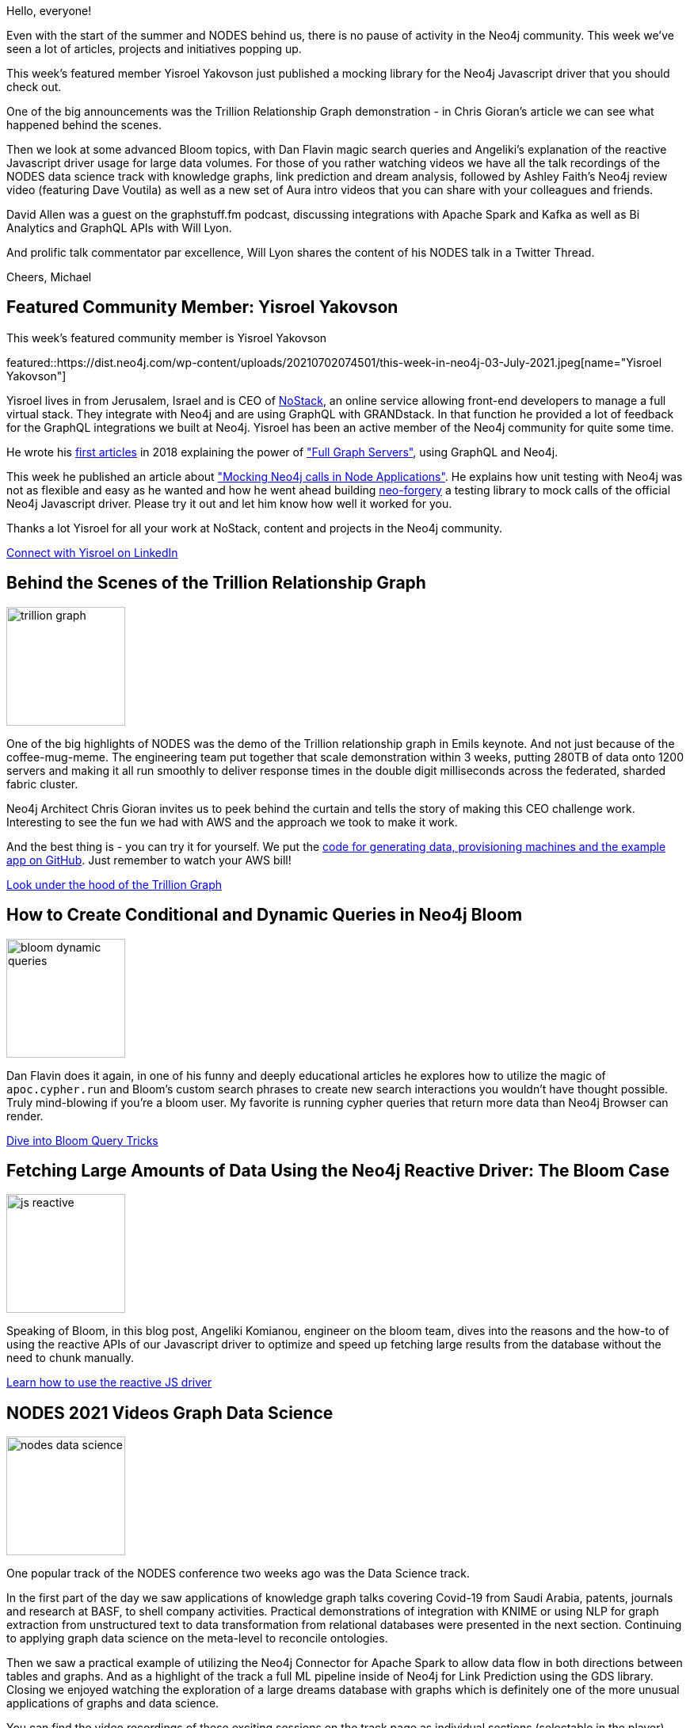 // 2021-07-03
= This Week in Neo4j - Behind the Trillion Graph, Mocking Neo4j in Javascript, Bloom Tricks, Reactive Driver, Cloud Integrations, Data Science Talks, Neo4j Review, Aura Quickstart Videos
// update slug according to the blog post title, slug must only contain lowercase alphanumeric words separated by dashes, e.g. "this-week-in-neo4j-twitchverse-java-drivers-encryption"
:slug: this-week-in-neo4j-trillion-graph-mocking-neo4j-in-javascript-bloom-tricks-reactive-driver-cloud-integrations-data-science-talks-neo4j-review-aura-quickstart-videos
:noheader:
:linkattrs:
:categories: graph-database
:author: Michael Hunger
// twin4j is added automatically
:tags: neo4j, mocking, javascript, graphql, kafka, spark, aura, data-science, fastrp, embeddings, integrations, scaling, sharding, fabric, unit-testing, reactive, bloom, kubernetes, knowledge-graph

Hello, everyone!

Even with the start of the summer and NODES behind us, there is no pause of activity in the Neo4j community. This week we've seen a lot of articles, projects and initiatives popping up.

This week's featured member Yisroel Yakovson just published a mocking library for the Neo4j Javascript driver that you should check out.

One of the big announcements was the Trillion Relationship Graph demonstration - in Chris Gioran's article we can see what happened behind the scenes.

Then we look at some advanced Bloom topics, with Dan Flavin magic search queries and Angeliki's explanation of the reactive Javascript driver usage for large data volumes. 
For those of you rather watching videos we have all the talk recordings of the NODES data science track with knowledge graphs, link prediction and dream analysis, followed by Ashley Faith's Neo4j review video (featuring Dave Voutila) as well as a new set of Aura intro videos that you can share with your colleagues and friends. 

David Allen was a guest on the graphstuff.fm podcast, discussing integrations with Apache Spark and Kafka as well as Bi Analytics and GraphQL APIs with Will Lyon.

And prolific talk commentator par excellence, Will Lyon shares the content of his NODES talk in a Twitter Thread.

Cheers, Michael

[[featured-community-member]]
== Featured Community Member: Yisroel Yakovson
This week's featured community member is Yisroel Yakovson

featured::https://dist.neo4j.com/wp-content/uploads/20210702074501/this-week-in-neo4j-03-July-2021.jpeg[name="Yisroel Yakovson"]

Yisroel lives in  from Jerusalem, Israel and is CEO of https://www.nostack.net/[NoStack^], an online service allowing front-end developers to manage a full virtual stack. They integrate with Neo4j and are using GraphQL with GRANDstack. In that function he provided a lot of feedback for the GraphQL integrations we built at Neo4j.
Yisroel has been an active member of the Neo4j community for quite some time. 

He wrote his https://www.linkedin.com/in/yisroelyakovson/[first articles^] in 2018 explaining the power of https://medium.com/free-code-camp/meet-the-full-graph-stack-d32150308a87["Full Graph Servers"^], using GraphQL and Neo4j.

This week he published an article about https://medium.com/neo4j/how-to-mock-neo4j-calls-in-node-7066c52ac468["Mocking Neo4j calls in Node Applications"^]. He explains how unit testing with Neo4j was not as flexible and easy as he wanted and how he went ahead building https://www.npmjs.com/package/neo-forgery[neo-forgery^] a testing library to mock calls of the official Neo4j Javascript driver. Please try it out and let him know how well it worked for you.

Thanks a lot Yisroel for all your work at NoStack, content and projects in the Neo4j community.

// linkedin link
https://www.linkedin.com/in/yisroelyakovson/[Connect with Yisroel on LinkedIn, role="medium button"]

// #neo4j #unit-testing #mocking #javascript

[[features-1]]
== Behind the Scenes of the Trillion Relationship Graph

image::https://dist.neo4j.com/wp-content/uploads/20210702074503/trillion-graph.jpg[width=150,float="right"]

One of the big highlights of NODES was the demo of the Trillion relationship graph in Emils keynote. And not just because of the coffee-mug-meme. The engineering team put together that scale demonstration within 3 weeks, putting 280TB of data onto 1200 servers and making it all run smoothly to deliver response times in the double digit milliseconds across the federated, sharded fabric cluster.

Neo4j Architect Chris Gioran invites us to peek behind the curtain and tells the story of making this CEO challenge work. Interesting to see the fun we had with AWS and the approach we took to make it work. 

And the best thing is - you can try it for yourself. We put the https://github.com/neo4j/trillion-graph[code for generating data, provisioning machines and the example app on GitHub^]. Just remember to watch your AWS bill!

https://medium.com/neo4j/behind-the-scenes-of-creating-the-worlds-biggest-graph-database-cd22f477c843[Look under the hood of the Trillion Graph, role="medium button"]

// #neo4j #devops #cluster #scalable #trillion #sharding #federation

[[features-2]]
== How to Create Conditional and Dynamic Queries in Neo4j Bloom

image::https://dist.neo4j.com/wp-content/uploads/20210702074451/bloom-dynamic-queries.png[width=150,float="right"]

Dan Flavin does it again, in one of his funny and deeply educational articles he explores how to utilize the magic of `apoc.cypher.run` and Bloom's custom search phrases to create new search interactions you wouldn't have thought possible. Truly mind-blowing if you're a bloom user. My favorite is running cypher queries that return more data than Neo4j Browser can render.

https://medium.com/neo4j/how-to-create-conditional-and-dynamic-queries-in-neo4j-bloom-bdf0a2984837[Dive into Bloom Query Tricks, role="medium button"]

[[features-3]]
== Fetching Large Amounts of Data Using the Neo4j Reactive Driver: The Bloom Case

image::https://dist.neo4j.com/wp-content/uploads/20210702074456/js-reactive.png[width=150,float="right"]

Speaking of Bloom, in this blog post, Angeliki Komianou, engineer on the bloom team, dives into the reasons and the how-to of using the reactive APIs of our Javascript driver to optimize and speed up fetching large results from the database without the need to chunk manually.

https://medium.com/neo4j/fetching-large-amount-of-data-using-the-neo4j-reactive-driver-the-bloom-case-4c3bcd0f4194[Learn how to use the reactive JS driver, role="medium button"]


[[features-4]]
== NODES 2021 Videos Graph Data Science
image::https://dist.neo4j.com/wp-content/uploads/20210702074458/nodes-data-science.png[width=150,float="right"]

One popular track of the NODES conference two weeks ago was the Data Science track. 

In the first part of the day we saw applications of knowledge graph talks covering Covid-19 from Saudi Arabia, patents, journals and research at BASF, to shell company activities. Practical demonstrations of integration with KNIME or using NLP for graph extraction from unstructured text to data transformation from relational databases were presented in the next section. Continuing to applying graph data science on the meta-level to reconcile ontologies. 

Then we saw a practical example of utilizing the Neo4j Connector for Apache Spark to allow data flow in both directions between tables and graphs. And as a highlight of the track a full ML pipeline inside of Neo4j for Link Prediction using the GDS library. Closing we enjoyed watching the exploration of a large dreams database with graphs which is definitely one of the more unusual applications of graphs and data science.

////
TODO can we use the YT links or a neo4j.com page?
1. https://www.youtube.com/watch?v=PEhjnJZ4q9w&list=PL9Hl4pk2FsvVWp2uVltp44GsxBPO50mis&index=1[The World Chooses Masks We Choose the Knowledge Graph to Fight Covid^]
2. https://www.youtube.com/watch?v=rJzPv3N4dL0&list=PL9Hl4pk2FsvVWp2uVltp44GsxBPO50mis&index=3[BASF Knowledge Graph Local and Global Traversals at Scale^]
3. 
////

You can find the video recordings of these exciting sessions on the track page as individual sections (selectable in the player).

https://neo4j.brand.live/c/2021nodes-data-science[Re-watch the NODES Data Science Track, role="medium button"]

// #data-science #machine-learning #natural-language-processing #nlp #spark #dream-analysis #covid-19 #knowledge-graph #knime #investigations

[[features-5]]
== Video: Ashley Faith doing an honest review of Neo4j

image::https://dist.neo4j.com/wp-content/uploads/20210702074446/ashley-faith-neo4j.png[width=150,float="right"]


In the 4th episode of her video series on Knowledge Graph Technology Ashley reviews Neo4j. She talks about using Neo4j in a number of projects, the available tools, the awesome community and what you can do with it. She's joined by Dave Voutila who demonstrates a number of use-cases (like fraud-detection, personal data graphs) and how the graph model and tools (arrows, bloom, browser, neosemantics) support the mental model of business analysts/experts.

Ashley also presented this year at NODES - on https://www.youtube.com/watch?v=vAH5M2UggXw&list=PL9Hl4pk2FsvXL9_STTVsB7o9Cjv06i0AR&index=7["Using Graphs to Support More Equitable Search"^] exploring better ways for users to search and explore their data.

https://www.youtube.com/watch?v=OkrCXF2BZ3Y[Watch the Neo4j review, role="medium button"]

// #search #language #review #video #tools

[[features-6]]
== Aura Free Intro Videos

image::https://dist.neo4j.com/wp-content/uploads/20210702074448/aura-import-csv-video.png[width=150,float="right"]

Graph academy author Elaine Rosenberg guides you along your first steps with Neo4j Aura Free. In the first few videos we create a database, load a CSV or a dump file.

* https://www.youtube.com/watch?v=1Ee242FDFcc&list=PL9Hl4pk2FsvVyzMCg1Dx2dEoX73ewq35j&index=1[Create a new database^]
* https://www.youtube.com/watch?v=lLZWVwMA5aM&list=PL9Hl4pk2FsvVyzMCg1Dx2dEoX73ewq35j&index=2[Import CSV into you database^]
* https://www.youtube.com/watch?v=Yk-srZUsfz4&list=PL9Hl4pk2FsvVyzMCg1Dx2dEoX73ewq35j&index=3[Load a Dump file into your database^]

She also prepared a Neo4j Browser guide that shows how to import CSV data that was exported from a relational database, just run `:play import-relational-data-guide` in your Neo4j Browser and another one for data modeling: `:play data-modeling-guide`.

https://www.youtube.com/watch?v=1Ee242FDFcc&list=PL9Hl4pk2FsvVyzMCg1Dx2dEoX73ewq35j&index=1[Watch the playlist, role="medium button"]

// #aura #cloud #dbaas #get-started #data-import

[[features-7]]
== Integrations in the Cloud
image::https://dist.neo4j.com/wp-content/uploads/20210702074453/graphstuff-fm.jpg[width=150,float="right"]


https://twitter.com/lyonwj[Will Lyon^] interviewed https://twitter.com/mdavidallen[David Allen^] in this weeks https://graphstuff.simplecast.com/episodes/neo4j-connectors-for-apache-kafka-business-intelligence-graphql-apache-spark[Graphstuff.fm Podcast episode^] on all things data integration - Spark, Kafka, Tableau, GraphQL.

You should https://graphstuff.fm[*definitely subscribe* to the podcast^], so far all episodes have been worthwhile listening to.

Fittingly the videos from the "Connections: Graph Architecture and Integrations" are available to watch at your leisure.

1. https://www.youtube.com/watch?v=LsUq8pditmA[Keynote Session: Extending the Reach of Graphs^] by David Allen, Partner Solution Architect and William Lyon, Developer Relations Engineer, Neo4j

2. https://www.youtube.com/watch?v=YJiQKYZE4Ug[Neo4j with Cloud-Native Data Mastering for the Enterprise^] by Anthony Deighton, CPO and Julia Neagu, Director of Analytics, Tamr
3. https://www.youtube.com/watch?v=OOihIxbo0dE[Utilizing the GRANDstack: Neo4j and GraphQL in the Real World^] by Will Reynolds, Principal Software Developer, Hoare Lea
4. https://www.youtube.com/watch?v=03gfVsJFPbQ[Analytics & Graphs: Neo4j Connector for Apache Spark^] by Andrea Santurbano, CTO Larus BA Italy
5. https://www.youtube.com/watch?v=ICoANuZrBOU[Best Practices and Performance Optimization with the Neo4j Apache Kafka Connector^] by David Fauth, Field Engineer, Neo4j

https://graphstuff.simplecast.com/episodes/neo4j-connectors-for-apache-kafka-business-intelligence-graphql-apache-spark[Listen to the Podcast Discussion, role="medium button"]

// #cloud #integrations #spark #kafka #tableau #graphql #podcast #interview

[[features-8]]
== Links of the week
image::https://dist.neo4j.com/wp-content/uploads/20210702074507/twitchverse-fastrp.png[width=150,float="right"]

* https://twitter.com/@astr0baby[Astr0 Baby^] put together an guide to https://astr0baby.wordpress.com/2021/06/26/compiling-and-running-native-neo4j-on-apple-m1-arm64/[compiling and running Neo4j on an Apple M1/ARM64^]
* https://twitter.com/Solifugo[Victor Torres^] shows in detail how to run https://project42.site/creating-a-neo4j-cluster-with-docker/[a Neo4j cluster with Docker^]
* https://twitter.com/ElLazal[Lju Lazarevic^] provided the https://github.com/lju-lazarevic/bloom[import scripts and explanation^] for her Neo4j Bloom training 
* https://twitter.com/CSkardon[Charlotte Skardon's^] PowerBI connector now https://xclave.co.uk/2021/07/01/power-bi-connector-auto-refresh/[supports Auto Refresh^]
* https://twitter.com/tb_tomaz[Tomaz Bratanic^] wrote a new, exciting article on https://towardsdatascience.com/twitchverse-using-fastrp-embeddings-for-a-node-classification-task-bb8d34aa690[Node Embeddings, using FastRP for classification^] in the Twitchverse dataset

// #olympics #fastrp #embedding #data-science #power-bi #analytics #bloom #docker #clsuter #arm #m1

== Tweet of the Week

My favorite tweet this week was by https://twitter.com/@lyonwj[Will Lyon^], he's sharing the content of his NODES talk "Using Cypher with GraphQL" as a Twitter thread.

tweet::1408144047697371137[type={type}]

Don't forget to RT if you liked it too!

